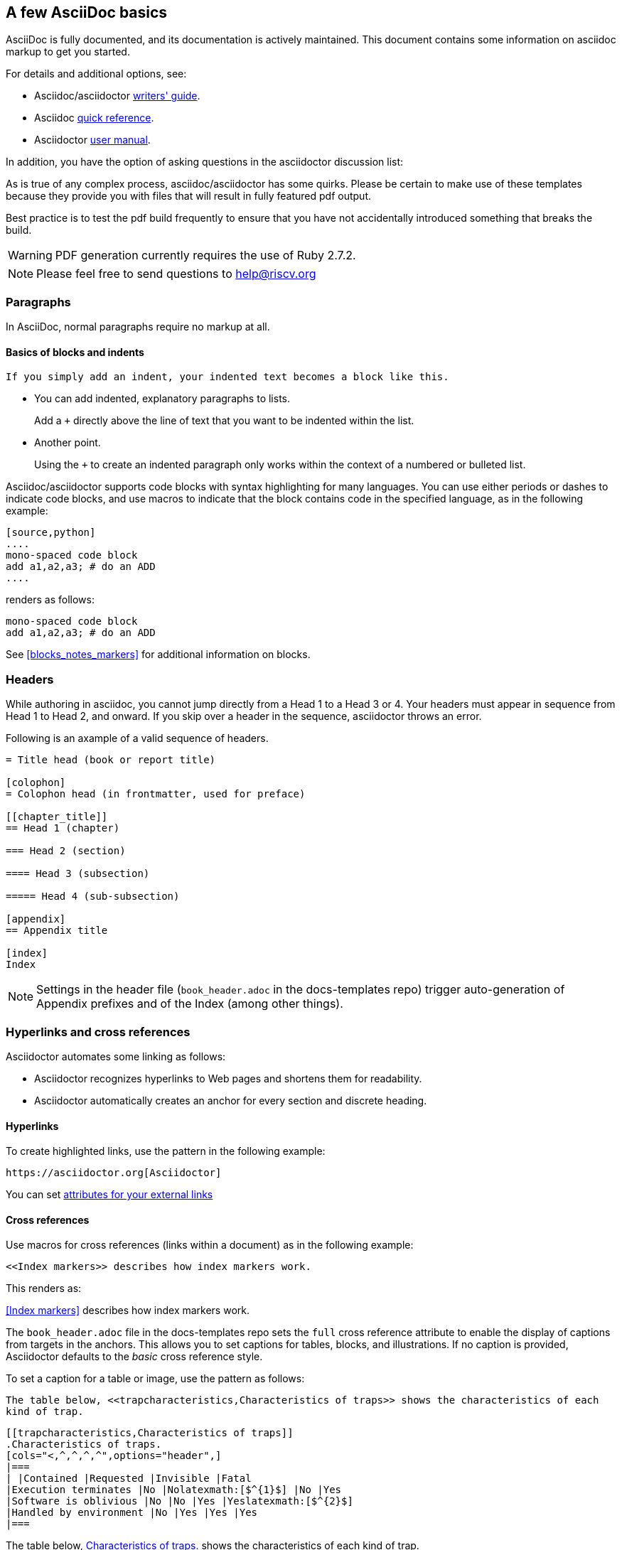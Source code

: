 [[a_few_basics]]
== A few AsciiDoc basics

AsciiDoc is fully documented, and its documentation is actively maintained. This document contains some information on asciidoc markup to get you started.

For details and additional options, see:

 * Asciidoc/asciidoctor https://asciidoctor.org/docs/asciidoc-writers-guide/[writers' guide].
 * Asciidoc http://asciidoctor.org/docs/asciidoc-syntax-quick-reference/[quick reference].
 * Asciidoctor http://asciidoctor.org/docs/user-manual/[user manual].

In addition, you have the option of asking questions in the asciidoctor discussion list:

As is true of any complex process, asciidoc/asciidoctor has some quirks. Please be certain to make use of these templates because they provide you with files that will result in fully featured pdf output.

Best practice is to test the pdf build frequently to ensure that you have not accidentally introduced something that breaks the build.

WARNING: PDF generation currently requires the use of Ruby 2.7.2.

[NOTE]
====
Please feel free to send questions to help@riscv.org
====

=== Paragraphs

In AsciiDoc, normal paragraphs require no markup at all.

==== Basics of blocks and indents

  If you simply add an indent, your indented text becomes a block like this.

* You can add indented, explanatory paragraphs to lists.
+
Add a `+` directly above the line of text that you want to be indented within the list.
* Another point.
+
Using the `+` to create an indented paragraph only works within the context of a numbered or bulleted list.

Asciidoc/asciidoctor supports code blocks with syntax highlighting for many languages. You can use either periods or dashes to indicate code blocks, and use macros to indicate that the block contains code in the specified language, as in the following example:


[source,adoc]
----
[source,python]
....
mono-spaced code block
add a1,a2,a3; # do an ADD
....
----

renders as follows:

[source,python]
----
mono-spaced code block
add a1,a2,a3; # do an ADD
----

See <<blocks_notes_markers>> for additional information on blocks.

=== Headers

While authoring in asciidoc, you cannot jump directly from a Head 1 to a Head 3 or 4. Your headers must appear in sequence from Head 1 to Head 2, and onward. If you skip over a header in the sequence, asciidoctor throws an error.

Following is an axample of a valid sequence of headers.

```adoc
= Title head (book or report title)

[colophon]
= Colophon head (in frontmatter, used for preface)

[[chapter_title]]
== Head 1 (chapter)

=== Head 2 (section)

==== Head 3 (subsection)

===== Head 4 (sub-subsection)

[appendix]
== Appendix title

[index]
Index
```

NOTE: Settings in the header file (`book_header.adoc` in the docs-templates repo) trigger auto-generation of Appendix prefixes and of the Index (among other things).


=== Hyperlinks and cross references

Asciidoctor automates some linking as follows:

* Asciidoctor recognizes hyperlinks to Web pages and shortens them for readability.
* Asciidoctor automatically creates an anchor for every section and discrete heading.

==== Hyperlinks

To create highlighted links, use the pattern in the following example:

[source,adoc]
----
https://asciidoctor.org[Asciidoctor]
----

You can set https://docs.asciidoctor.org/asciidoc/latest/macros/link-macro-ref/[attributes for your external links]


==== Cross references

Use macros for cross references (links within a document) as in the following example:

[source,adoc]
----
<<Index markers>> describes how index markers work.
----

This renders as:

<<Index markers>> describes how index markers work.


The `book_header.adoc` file in the docs-templates repo sets the `full` cross reference attribute to enable the display of captions from targets in the anchors. This allows you to set captions for tables, blocks, and illustrations. If no caption is provided, Asciidoctor defaults to the _basic_ cross reference style.

To set a caption for a table or image, use the pattern as follows:

[source,adoc]
----
The table below, <<trapcharacteristics,Characteristics of traps>> shows the characteristics of each
kind of trap.
----

[source,adoc]
----
[[trapcharacteristics,Characteristics of traps]]
.Characteristics of traps.
[cols="<,^,^,^,^",options="header",]
|===
| |Contained |Requested |Invisible |Fatal
|Execution terminates |No |Nolatexmath:[$^{1}$] |No |Yes
|Software is oblivious |No |No |Yes |Yeslatexmath:[$^{2}$]
|Handled by environment |No |Yes |Yes |Yes
|===
----

The table below, <<trapcharacteristics>> shows the characteristics of each
kind of trap.

[[trapcharacteristics]]
.Characteristics of traps.
[cols="<,^,^,^,^",options="header",]
|===
| |Contained |Requested |Invisible |Fatal
|Execution terminates |No |Nolatexmath:[$^{1}$] |No |Yes
|Software is oblivious |No |No |Yes |Yeslatexmath:[$^{2}$]
|Handled by environment |No |Yes |Yes |Yes
|===

=== Stem content

The `:stem: latexmath` setting makes use of asciidoctor-mathematical for asciidoctor-pdf output.

Asciidoctor Mathematical is a Ruby gem that uses native extensions. It has a few system prerequisites which limit installation to Linux and macOS. Please refer to the https://github.com/riscv/docs-templates[README in the RISC-V docs-templates repo] for information on the asciidoctor-mathematical install.

[source,adoc]
----
[stem]
++++
sqrt(4) = 2
++++
----

[stem]
++++
sqrt(4) = 2
++++

In some cases, you might want to make use of unicode characters. Keep in mind that asciidoctor-pdf currently only supports decimal character references. See https://github.com/asciidoctor/asciidoctor-pdf/issues/486

Hexadecimal unicode looks like it has problems in the pdf. This is gnarley.

Updates to asciidoctor-pdf: https://github.com/asciidoctor/asciidoctor-pdf


